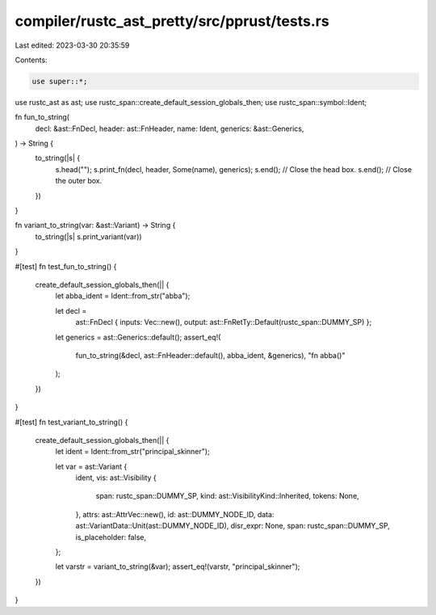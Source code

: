 compiler/rustc_ast_pretty/src/pprust/tests.rs
=============================================

Last edited: 2023-03-30 20:35:59

Contents:

.. code-block:: rs

    use super::*;

use rustc_ast as ast;
use rustc_span::create_default_session_globals_then;
use rustc_span::symbol::Ident;

fn fun_to_string(
    decl: &ast::FnDecl,
    header: ast::FnHeader,
    name: Ident,
    generics: &ast::Generics,
) -> String {
    to_string(|s| {
        s.head("");
        s.print_fn(decl, header, Some(name), generics);
        s.end(); // Close the head box.
        s.end(); // Close the outer box.
    })
}

fn variant_to_string(var: &ast::Variant) -> String {
    to_string(|s| s.print_variant(var))
}

#[test]
fn test_fun_to_string() {
    create_default_session_globals_then(|| {
        let abba_ident = Ident::from_str("abba");

        let decl =
            ast::FnDecl { inputs: Vec::new(), output: ast::FnRetTy::Default(rustc_span::DUMMY_SP) };
        let generics = ast::Generics::default();
        assert_eq!(
            fun_to_string(&decl, ast::FnHeader::default(), abba_ident, &generics),
            "fn abba()"
        );
    })
}

#[test]
fn test_variant_to_string() {
    create_default_session_globals_then(|| {
        let ident = Ident::from_str("principal_skinner");

        let var = ast::Variant {
            ident,
            vis: ast::Visibility {
                span: rustc_span::DUMMY_SP,
                kind: ast::VisibilityKind::Inherited,
                tokens: None,
            },
            attrs: ast::AttrVec::new(),
            id: ast::DUMMY_NODE_ID,
            data: ast::VariantData::Unit(ast::DUMMY_NODE_ID),
            disr_expr: None,
            span: rustc_span::DUMMY_SP,
            is_placeholder: false,
        };

        let varstr = variant_to_string(&var);
        assert_eq!(varstr, "principal_skinner");
    })
}


